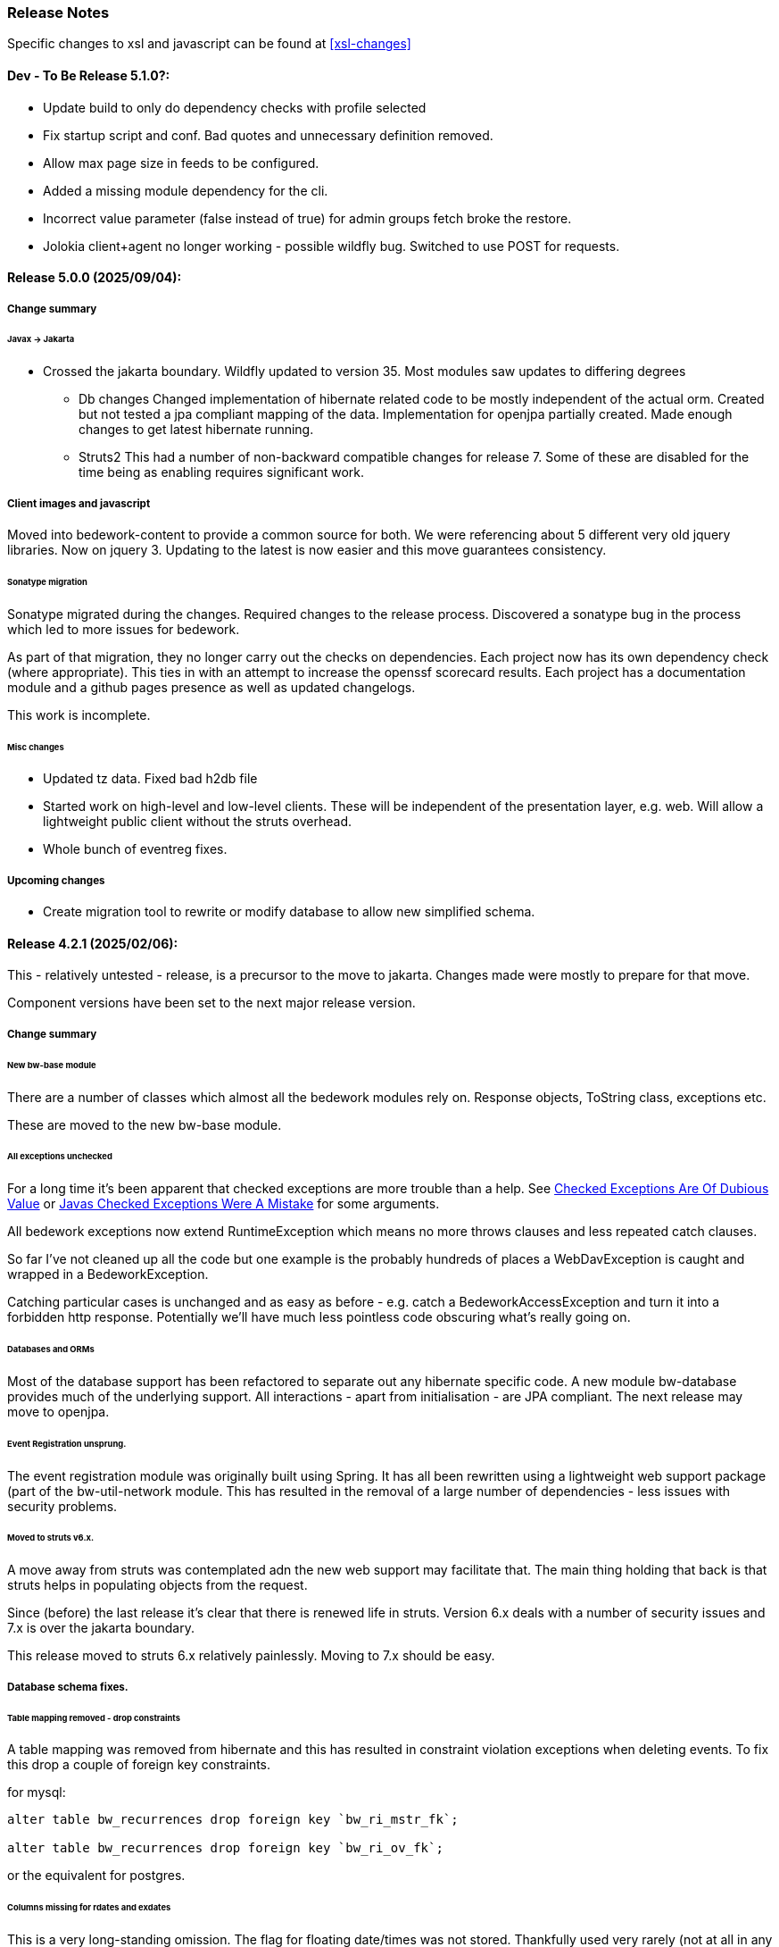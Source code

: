 [[release-notes]]
=== Release Notes

Specific changes to xsl and javascript can be found at <<xsl-changes>>

==== Dev - To Be Release 5.1.0?:
* Update build to only do dependency checks with profile selected
* Fix startup script and conf. Bad quotes and unnecessary definition removed.
* Allow max page size in feeds to be configured.
* Added a missing module dependency for the cli.
* Incorrect value parameter (false instead of true) for admin groups fetch broke the restore.
* Jolokia client+agent no longer working - possible wildfly bug. Switched to use POST for requests.

==== Release 5.0.0 (2025/09/04):
===== Change summary
====== Javax -> Jakarta
* Crossed the jakarta boundary. Wildfly updated to version 35. Most modules saw updates to differing degrees
    ** Db changes
Changed implementation of hibernate related code to be mostly independent of the actual orm. Created but not tested a jpa compliant mapping of the data. Implementation for openjpa partially created. Made enough changes to get latest hibernate running.
    ** Struts2
This had a number of non-backward compatible changes for release 7. Some of these are disabled for the time being as enabling requires significant work.

===== Client images and javascript

Moved into bedework-content to provide a common source for both. We were referencing about 5 different very old jquery libraries. Now on jquery 3. Updating to the latest is now easier and this move guarantees consistency.

====== Sonatype migration
Sonatype migrated during the changes. Required changes to the release process. Discovered a sonatype bug in the process which led to more issues for bedework.

As part of that migration, they no longer carry out the checks on dependencies. Each project now has its own dependency check (where appropriate). This ties in with an attempt to increase the openssf scorecard results. Each project has a documentation module and a github pages presence as well as updated changelogs.

This work is incomplete.

====== Misc changes
* Updated tz data. Fixed bad h2db file
* Started work on high-level and low-level clients. These will be independent of the presentation layer, e.g. web. Will allow a lightweight public client without the struts overhead.
* Whole bunch of eventreg fixes.

===== Upcoming changes

* Create migration tool to rewrite or modify database to allow new simplified schema.

==== Release 4.2.1 (2025/02/06):
This - relatively untested - release, is a precursor to the move to jakarta. Changes made were mostly to prepare for that move.

Component versions have been set to the next major release version.

===== Change summary
====== New bw-base module
There are a number of classes which almost all the bedework modules rely on. Response objects, ToString class, exceptions etc.

These are moved to the new bw-base module.

====== All exceptions unchecked
For a long time it's been apparent that checked exceptions are more trouble than a help. See http://wiki.c2.com/?CheckedExceptionsAreOfDubiousValue[Checked Exceptions Are Of Dubious Value] or https://radio-weblogs.com/0122027/stories/2003/04/01/JavasCheckedExceptionsWereAMistake.html[Javas Checked Exceptions Were A Mistake] for some arguments.

All bedework exceptions now extend RuntimeException which means no more throws clauses and less repeated catch clauses.

So far I've not cleaned up all the code but one example is the probably hundreds of places a WebDavException is caught and wrapped in a BedeworkException.

Catching particular cases is unchanged and as easy as before - e.g. catch a BedeworkAccessException and turn it into a forbidden http response. Potentially we'll have much less pointless code obscuring what's really going on.

====== Databases and ORMs
Most of the database support has been refactored to separate out any hibernate specific code. A new module bw-database provides much of the underlying support. All interactions - apart from initialisation - are JPA compliant. The next release may move to openjpa.

====== Event Registration unsprung.
The event registration module was originally built using Spring. It has all been rewritten using a lightweight web support package (part of the bw-util-network module. This has resulted in the removal of a large number of dependencies - less issues with security problems.

====== Moved to struts v6.x.
A move away from struts was contemplated adn the new web support may facilitate that. The main thing holding that back is that struts helps in populating objects from the request.

Since (before) the last release it's clear that there is renewed life in struts. Version 6.x deals with a number of security issues and 7.x is over the jakarta boundary.

This release moved to struts 6.x relatively painlessly. Moving to 7.x should be easy.

===== Database schema fixes.
====== Table mapping removed - drop constraints
A table mapping was removed from hibernate and this has resulted in constraint violation exceptions when deleting events.
To fix this drop a couple of foreign key constraints.

for mysql:

----
alter table bw_recurrences drop foreign key `bw_ri_mstr_fk`;

alter table bw_recurrences drop foreign key `bw_ri_ov_fk`;
----

or the equivalent for postgres.

====== Columns missing for rdates and exdates
This is a very long-standing omission. The flag for floating date/times was not stored. Thankfully used very rarely (not at all in any of th epublic events data).

Adding these cleans up the jpa mapping in orm.xml.
----
alter table bw_event_rdates add column r_floating character(1);

alter table bw_event_exdates add column ex_floating character(1);

alter table bw_eventann_rdates add column r_floating character(1);

alter table bw_eventann_exdates add column ex_floating character(1);
----

====== Freebusy component mapping wrong
Again for a long time. The fb component is really an embedded item - not an entity.

We'll move the primary key to eventid, drop the not-null constraints on id and seq (though we could just delete the columns).

----
ALTER TABLE bw_fbcomp DROP CONSTRAINT bw_fbcomp_pkey;
alter table bw_fbcomp alter column bwid drop not null;
alter table bw_fbcomp alter column bwseq drop not null;
ALTER TABLE bw_fbcomp add CONSTRAINT bw_fbcomp_pkey primary key (eventid);
----

==== Release 4.2.0 (2024/12/02):
===== Change summary
====== UI
* More changes to detect and prevent multi-tab use in event add/update
* Many changes to remove dependencies on action form objects.

====== Indexing
* Single event retrieval wasn't excluding tombstoned entities.
* Retrieval of 'special' xprops didn't eliminate tab delimiter when no params were present.
* Updated to OpenSearch version 2.18.0. It appears that the 2.18.0 server will update the 2.1.0 files so a reindex may not be necessary. It also appears that the 2.18.0 bedework will work with a 2.1.0 server.

====== Translation
* Fix handling of UNTIL element in recurrences when converting to/from xml
* Missing checks for absent values
* Add processing for exdate and fix exrule

====== Synch engine
* Add refresh feature to synch engine with new button on the admin screen. Will cause an immediate resynch of the subscription. Useful when fixing bugs in the data or the receiving end.
* Was not updating changes correctly. Added xprops were missed

====== Others
* Made more exceptions unchecked
* When read-only and getting special calendar, return a fake for missing calendar. Caused errors when we were missing the polls calendar for example.
* Various other VPOLL changes including supporting PARTICIPANT as scheduling entities.
* Cannot have a static variable for the session factory in util-hibernate. Opted to remove and let callers manage that. Prevented synch, notify and others working.
* Rebuilt the web test suite and added more tests.
* CalDAV SupportedComponents was not working. Fixed

==== Release 4.1.0 (2024/04/04):
===== Change summary
There are changes that will mean some config or stylesheet
change when upgrading. More details may be seen below.

  * Moved to jdk17.
  * Move submissions root into system properties from event submit config
  * Remove all setting of newColPath from event form.
  * Added flag to mark collection as primary. Must be set on "/public/cals/MainCal"
  * Replaced struts-1 with struts-2. Considered moving from struts altogether, but it's a considerable amount of work. May yet do so.
  * Upgraded to opensearch 2.1.0
  * Upgraded to wildfly 26.1.3.Final
  * Removed the bw-xml module and moved most if the content into existing or new modules. Affects config as wsdls are now on a different path.

==== Some bug fixes
  * Don't fail with an exception if synch server unavailable.
+
The exception was causing calendar modifications to fail if the synch engine was unavailable.

  * Recurrence date was being created incorrectly - missing tzid.
+
Deleting of instances would fail because of a recurrence id mismatch
  * Add calls to close scroll contexts. Waiting for timeout causes problems.
+
Under moderate load we'd run out of scroll contexts. Meant searches would fail with a exception.
  * Fix path in nested queries
+
Prevented filtering on x-property values.
  * Fix restore of BwGeo - stored as BigDecimal value
+
location coordinates were not available.
  * Fix a recurrence instance bug in which invalid recurrenceids would be allowed.
+
Shows up when the url to fetch an instance is edited. Made it appear instances were not being deleted.
  * When deleting set all the timestamps - not just lastmod
  * Fix regexp that collapsed multiple line endings to 1.
  * Move of event wasn't moving overrides
+
When recurring events with overrides were approved we lost all the overrrides.
  * Add information to the view data so that we can sort on the displayed field rather than the path.
+
Items in the left hand navigation were sometimes out of order.
  * If we get hit by multiple requests and 1 gets service unavailable (times out waiting) the session object gets cleared and other requests will fail with no session. Avoid a big trace and just emit a warning.
  * Look out for attempts to update different events on different browser tabs.

===== Significant changes to setting destination calendar collection
Up to now, when adding public events there has been a UI field to set the calendar collection e.g. "/public/cals/MainCal". This has been completely removed. It's unnecessary and caused too many problems.

==== Workflow changes
This has been completely reworked. Making approval of events part
of the update caused problems and in any case the actual process of
approving or publishing events was wrong. Rather than doing a move
the calendar collection path was being updated. It didn't work for
recurring event overrides - probably for a number of releases.

There is now a separate button and action for approval or publishing.

Additionally, it was discovered that moving an event was broken for
overrides. This was fixed.

Much of the flow between pages has been updated.

==== sharethis removed
Sharethis - while offering some possibly useful features - definitely has some privacy issues.
We ran into this because firefox blocks sharethis at high privacy settings.

This article: https://www.privacyinternational.org/case-study/4403/tracking-service-sharethis-be-profiled provides some interesting info.

Additionally, I tried a single event display with sharethis enabled. The results were:

----
18 requests to bedework server - only 2 of which are uncached

12 requests to sharethis - 6 of which are uncached - including a png so what are they hiding in that image?

2 for google analytics

The requests to the bedework server take a total of 700ms. The total load takes 2.23 seconds - most in sharethis.

The google calls take 5ms

sharethis takes twice as long as the actual load of the event. With sharethis the minimum load time is about 1.5sec
----

It probably varies over time but still...

So for performance and privacy purposes I would suggest sites consider removing sharethis. It has been removed from the xsl.

[NOTE]
====
These changes require an update to all calendar collections if you are
upgrading. As a superuser go to System->Manage calendars & folders,
open up the cals folder and select MainCal. Set the "Primary Collection"
checkbox and save.
====


==== Release 4.0.3 (2022/06/03):
This release has been a long time coming largely because it involved a significant amount of restructuring. We've moved away from ElasticSearch because of licence issues, and completely overhauled the deployment process.

Part of the refactoring is to split off the read-only system from the read-write components. This would allow deployment of a much lighter weight service for feeds and web-presence. This work is not yet complete.

The bulk of the rest of the work is to use jboss modules to deploy all code once only and have that available for all services. This reduces memory usage and startup time.

==== ElasticSearch replaced with OpenSearch
This release switches from ElasticSearch to OpenSearch due to the licensing issues with ElasticSearch after version 7.10. This will require a reindex of the data but that would be required anyway as we have made too big a jump between versions for an automatic index update to work.

There's an Amazon perspective on this at https://aws.amazon.com/blogs/opensource/stepping-up-for-a-truly-open-source-elasticsearch/

This has some links to other articles and a search will reveal many others.

While there are reservations about an Amazon supported version it appears to be in their best interests to truly support open source, so - at least for the time being - we have access to a supported Apache 2 licensed search engine.

==== New wildfly galleon feature pack install.
See <<featurepack-install>> for the new way of installing a working system. This is significantly easier than previously.

==== Missing tables in database
*This fix is needed for attachments to work correctly.* It probably does not affect public events as attachments are not (much?) used.
A significant - but long-standing - bug was discovered. Override attachments were not being stored as the table and schema entries were missing. Updating will require adding the table to the database (or recreating the data from the XML dump).

Additionally, ensure the OpenSearch schema is updated
(wildfly/standalone/configuration/bedework/opensearch) and reindex
after the system is updated.

**To fix attachments in postgres.**

 * *BACK UP THE DATABASE*
 * log in to psql
  * select the calendar database and execute the following commands. This may (should) be done ahead of time.

----
CREATE TABLE bw_eventann_attachments (
    eventid integer NOT NULL,
    attachid integer NOT NULL
);

-- Change bedework to whatever you have as owner for your db
ALTER TABLE bw_eventann_attachments OWNER TO bedework;

ALTER TABLE ONLY bw_eventann_attachments
    ADD CONSTRAINT bw_eventann_attachments_pkey PRIMARY KEY (eventid, attachid);

ALTER TABLE ONLY bw_eventann_attachments
    ADD CONSTRAINT bw_eann_attach_fk FOREIGN KEY (attachid) REFERENCES bw_attachments(bwid);

ALTER TABLE ONLY bw_eventann_attachments
    ADD CONSTRAINT bw_eannattach_eid_fk FOREIGN KEY (eventid) REFERENCES bw_event_annotations(eventid);
----

Ensure all configurations are up to date, especially the OpenSearch schema then reindex the data.

===== Changes that might need to be made
If you deploy your own copy of bedework wars and ears there are changes that might affect you. Most of the properties which were changed by the bedework deployment process have been replaced with run-time wildfly properties or by values.

For example, when the xsl war was deployed a property in WEB-INF/jboss-web.xml was replaced.

....
  <context-root>${app.context}</context-root>
....
has been replaced with
....
    <context-root>/approots</context-root>
....

===== Other Bug Fixes

A further significant bug discovered soon after release of 3.13.2:

*Indexing.*
Referenced entities - e.g. locations, were not getting restored
in some cases - see https://github.com/Bedework/bw-calendar-engine/commit/58df20469660d4fe4f2fcef15992147979e3717c#diff-4fb4cfb2524a3a8ea92fc90a4fc31b60

*Further bug with recurrences.* In caldav if an override was deleted from the event it was not deleted from the system.

*Scheduling bug fix* Trying to invite a new bedework user to a meeting could result in an NPE

*Category bug fix* For personal events, multiple new categories in an event were not getting indexed correctly - only the last one. They were created correctly in the database - a reindex will fix any missing categories.

This does not affect public events.

*Core* RDATE only recurring events were not being indexed correctly - instances didn't show up.

*WebClient* Filter out Inbox from result
*WebClient* Events were being moved incorrectly (from Inbox) causing indexing issues.
*WebClient* Fixed the timeview - events near the end of the day appeared in the next days cell.

===== Updates

*Moved most of the deployment into wildfly modules* This is to prepare for splitting
the deployments into read-only web applications (public calendar, etc) from read-write (admin etc).

Note that this has led to a number of changes to the bw script. The
actual web apps rarely need redeploying during development - individual
system modules can be built and deployed on the server.

*New quickstart deployment method.* The quickstart will only be required for development purposes - or for reference to the source. Maven and git are no longer required to install wildfly but are required for the quickstart download.

*Make basic config options constants* A number of path elements - e.g. the name of the user root collection - are in basic system properties - then flagged with "do not change".

These are being changed to constant strings. Changing the internal path element name is likely to be a problem and having to locate the current config in some places is also a problem.

This does not prevent sites setting the display name to something else.

The properties in question are all those that were in basicSystem.xml, which used to populate BasicSystemProperties.

*Updated to wildfly 26.0.1.FINAL* appears to have better memory handling.

*Updated ical4j* brought it close to the Ben Fortuna version.

*JsCalendar* largely supported.

*Timezone server*
  * switch to h2 from leveldb which had too many undesirable dependencies.
  * Move some config out of the zoneinfo directory into the specified data directory. Changed that path to be effectively one level up.
  * Bug fixes for problems encountered when updating the data.

*Refactoring* as part of using wildfly modules.
  * Move Args class from util conf package to util package.

*Many library version updates*

==== Release 3.13.2:
Making a serious effort to get rid of ide warnings. Removing the trivia lets the important stuff stand out. Starting work on implementing new jscalendar and jscontact representations and the jmap protocol.

Changes to log file processor/analyzer. Can produce summary of addresses per ip-address/domain.

    * Bring libraries (jackson + spring) up to the current up to date
    * New jsforj module to parse and generate jscalendar amd jscontact structures.
    * Major internal refactor ready for embedding jsCalendar support:
        ** Moved bw-calendar-engine-ical to bw-calendar-engine-convert
        ** Added packages in that module for ical, jcal and xcal.
    * Cleanup:
        ** Changed a number of internal api calls to use response objects and
           return errorcodes rather than throw exceptions. Where an
           exception is the only way out use RuntimeException.
        ** Where methods rarely throw an exception - or the exception is the result of a truly hosed system - throw runtime exception instead. Cleans up code and we can concentrate on the issues that matter.
    * More fixes to bw script.
    * Performance
        ** Dropped a wait in indexing mark-transaction which was adding a significant amount of time to calls.
        ** Figured out how to handle provisioning a new account when we have a read-only svci. Allowed reinstating read-only for caldav read-only methods.
        ** Reconfigured and rewrote some of the JMS code to allow asynch sends. Required update of a library version.
    * bw-util
        ** move cli libraries into new bw-cliutil project
        ** move bw-util-struts into bw-calendar-client-util
        ** Split into a number of util projects
    * bw-util-logging
        ** Allow setting of log level.
    * webdav
        ** Fixes to report/propfind - allprops and propname were not being handled correctly.
    * Indexing
        ** Use scroll search for multiget query
        ** Delay indexing to end transaction call. Allows for greater efficiency and also less likelihood of index inconsistencies.
        ** Fixed mapping so that queries work better against all_content.
    * Other bugs.
        ** Fixed alarm equality checks. Bad comparisons for some fields.
        ** A few scheduling and sharing fixes.
        ** Add a recurrence instance to db for overrides. Need for link back to master.
        ** Scheduling: fixes for attendees only on override.
        ** Fix cleanup of description and summary strings. Was inserting escaped newlines.

==== Release 3.13.1:
There was a long standing bug in category handling for updates. An attempt
was made to preserve default categories for calsuites when an event is
updated. For example if an event is suggested and accepted the
accepting calsuite has its default category added to the event.

This code was being applied to collections which made it impossible to
turn off a default category added to, e.g. an alias, by mistake.

This release also introduces a new authenticated public context. This
is intended to be used for departmental calendars for example. There were
a number of changes needed to make this work but most of the work will
come in setting up the calendar collections and aliases. Documentation
and examples will follow later as always.

  * Drop the explicit reference to maven profile bedework-3 in the bw script. Fix that script to allow -P <profile> and use that in the install script to use bedework-3 +
  This allows us to specify a default profile that differs from the bedework-3 profile.
  * Additionally - add support for a .bw file in the user home which allows setting of the profile. See <<default-maven-profiles,Default Maven Profiles>>
  * Wildfly galleon installer 4.0.3.Final stopped working soon after the last release. Updating to a later version and hoping this won't break.
  * Updated google maps url generation to use location combinedValues property
  * If the location map url is "NO-LINK" (without quotes) then no link will be generated.
  * Remove BasicHttpClient. This necessitated some config changes -
    ** authCardDav.xml and unauthCardDav.xml in bwengine now have a url rather than host, port and context.
    ** notify/notify-config.xml changed - removed host, port, context. Added URI
  * Web client changes
    ** Change how we select the mode of working -
    ** Config for user and submission clients require new entry - <readWrite>true</readWrite>
    ** Add a new authenticated public client. This should allow limited read-only access to views of the data. Users will be added to admin groups to control the access.
    ** Removed bwapptype parameter from web.xml files. Value is duplicated in client configs.
  * Bug fixes
    ** User TermsFilterBuilder for collections. Was generating partially working query
    ** change "|" to " or " in xsl - was not encoded - broke some pages
    ** Problem related to timestamp handling was causing ES version errors.

==== Release 3.13.0:
This release mostly consists of upgrades to almost the latest ElasticSearch (always a moving target), the currently latest wildfly and to Java 11 the current LTS release.

Installing the quickstart requires that you first install docker if you wish to have a quickstart image of OpenSearch installed.

There have additionally been some minor changes in configuration and the addition of a tool feature to help in calendar suite creation.

Beyond that there is very little functional change since the last release. However, note that the move to the latest ES required a complete rewrite of the query and indexing modules.

  * Upgrade to ES 7.2.0
  * Upgrade to wildfly 17.0.1.Final
    ** Use galleon to install - allows updates
    ** Don't use wildfly modules for deployed ear dependencies.
  * Require java 11.
    ** Many changes to build. Much of the XML support is removed from java core.
    ** Updates to maven plugin versions
  * Minor changes
    ** Add an error log handler
    ** Reduce noise in logs
      *** Remove bogus elements from config files
      *** Remove ldap group member so we don't get annoying error messages
    ** Add auth user update to cli tools
    ** Fix NPE when editing auth user that doesn't exist
    ** Some fixes for travis build

==== Release 3.12.7:
  * Fixes to install script
  * Library updates
    ** Update http version to avoid security issues
    ** Add missing dependencies to eventreg
  * Add tzsvr data to quickstart
  * Changes to tz conversion - still broken
  * XSL fixes - missing approots
  * Client
    ** Remove empty x-properties on event update
  * Log processing
    ** Was missing log prefix in parser
    ** Add more checks for same task
  * Deployment
    ** Use deployment base
  * Sync
    ** Use last-modified if etag not present
  * Watch for null x-properties in event list. Can be caused by deleting them in db.
  *  Indexing
    ** Don't index x-properties - can be large

==== Release 3.12.6:
  * Library updates
    ** Update servlet api version
    ** Update jackson version to avoid security issues
    ** Update http client version to avoid security issues
  * Log analysis
    ** Updates to generated figures and some analysis of access logs
  * Sync process
    ** Update category prop updater to fix NPE
    ** Add callback method to fetch location by combined value. Use it when updating or adding an event.
  * Indexing
    ** Fix location mapping - was missing combined field.
  * Install
    ** bwcli wasn't being built by install script
  * Restores
    ** Restores were failing because the fake event property calpath code was getting an NPE - no principal. Fixed it so principal isn't needed. Caused cascading updates up the stack. Dropped the principal object where possible. Generally only need the href.
    ** Resource content handling was broken in restore. Should just set the byte value and create the blob when we have a session
  * Client
    ** Add action to clear any principals notifications
    ** Fix feeder main/listEvents action - now works
  * Others
    ** Svci pars wasn't handling the readonly flag properly. Worked for unauth but wasn't turning on readonly for authenticated methods.
    ** Drop loader-repository elements from (some) jboss-app.xml
    ** Better error messages when building index docs and in AccessUtil
    ** Watch for null home in CalSuites
    ** Response: Add method to set Response status from a response

==== Release 3.12.5:
  * Logging
    ** Add a bunch of jsonIgnore to the Logged interface to stop the fields turning up in json.
    ** Fix error methods. Use exception message as first param.

  * Client
    ** Cache default filters for ro client. Use calsuite as key
    ** Cache user collections in session. Use calsuite group as key
    ** NoopAction extended MainAction. Should not as it retrieves a lot of unused data.
    ** Make session timeout for /cal and /soedept configurable and default to 5

  * Don't store collection in BwCollectionFilter. Was never used. Just store path as entity
  * Fix FlushMap in utils. Current fetched value was not discarded.
  * Fix bw script - was missing some of the newer modules
  * BwLastMod:
    ** Add JsonIgnore to getDbEntity or we get a loop.
    ** Set the db entity when we clone or we get an NPE

==== Release 3.12.4:
  * Fixed a few bugs.
    ** BwResourceContent bug below
    ** Suppress a request-out log message unlesss really on way out
    ** Index wrapper type for calsuite - not calsuite itself
    ** Try to force refresh after adding calsuite
    ** HttpUtil POST produced Accept rather than Content-type
    ** Bad forward in add calsuite produced bogus error message
  * Updated log analyzer so results are easier to read.
  * Factor deployment modules out of bw-util into new bw-util-deploy

==== Release 3.12.3:
  * Added new cli command to analyze log data.
  * Add new REQUEST-OUT log message for analyzer
  * A number of bug fixes
    ** Touch collection on update of acls - was not getting indexed
    ** Calling wrong indexer to update resource content
    ** Wasn't saving entity in response from indexer
    ** Add cache to SvcSimpleFilterParser so we don't repeatedly attempt to fetch children of collections.
    ** Should be returning an empty array when the event is not found
    ** Was calling wrong method to fetch location for update

Note: A bug was discovered almost immediately. The commit is at https://github.com/Bedework/bw-calendar-engine/commit/c83e77e3f5ceb990029b84ca7440af83fdc4e568 and a patch:

----
Index: bw-calendar-engine-facade/src/main/java/org/bedework/calfacade/BwResourceContent.java
IDEA additional info:
Subsystem: com.intellij.openapi.diff.impl.patch.CharsetEP
<+>UTF-8
===================================================================
--- bw-calendar-engine-facade/src/main/java/org/bedework/calfacade/BwResourceContent.java	(revision b248db13b030a73828d7b8c9428dda9ebf262a0c)
+++ bw-calendar-engine-facade/src/main/java/org/bedework/calfacade/BwResourceContent.java	(revision c83e77e3f5ceb990029b84ca7440af83fdc4e568)
@@ -187,14 +187,11 @@
       while((len = str.read(buffer)) != -1) {
         b64out.write(buffer, 0, len);
       }
+      b64out.close();

       return new String(baos.toByteArray());
     } catch (final Throwable t) {
       throw new BedeworkException(t);
-    } finally {
-      try {
-        b64out.close();
-      } catch (Throwable t) {}
     }
   }

----


==== Release 3.12.2:
  * Added new cli command to allow refresh of tz data.
  * Widespread changes to remove references to log4j. All localized in one source file (and a few poms for runnable code).
  * Use asciidoctor to generate this document.

==== Release 3.12.1:
===== Searching for contacts/locations
  * In the admin and event submissions clients replaced simple drop down with a search interface. Requires back end support for the search )a restful style with json response).
  
===== ES only read-only clients.
  * Implement an ES only read-only interface. The public client can be built without any hibernate support as it doesn't interact with the database. This required at least:
    ** Minor API changes
    ** Indexing of more entities - principals, calendar suites, preferences, filters.
    ** New core interface implementation which only handles the read only methods.
    ** Refactored the core to remove a callback. Also to spilt off the read only code.
     
===== Split out ES indexes
  * Significant change to indexing to try to resolve the contacts issue and prepare for upgrade.

  * ES v7 will allow only one type per index. To prepare the index was split into many. Requires a doctype parameter to be added to most calls, significant changes to the (re)indexing process and other associated changes.

  * Almost all calendar engine classes were affected in some way - mostly relatively minor.

  * Configuration changes: no longer have a public/user calendar name. The location of the mappings is a directory - not a file and there are multiple mapping files under directories named with the lowercased doctype name.
  
===== Use ES only read-only interface for CalDAV read-only methods.
  * The hope is this will provide a significant performance improvement for those methods.

===== Other changes.
  * Merged pull request from viqueen. Deal with DAV security issue.

==== Release 3.12.0:
===== Move to github/maven
  * A number of modules have been replaced with their github/maven equivalents from the 4.x branches. Other than changes for the build process these modules are functionally equivalent. This change was initiated to make some module classes available for externally built plugin modules. The 3.x modules and their 4.x replacements are:
    ** rpiutil -> bw-util
    ** bwaccess -> bw-access
    ** webdav -> bw-webdav
    ** caldav -> bw-caldav (bwcaldav is the bedework implementation of the interface)
    ** bwxml -> bw-xml
    ** eventreg -> bw-event-registration
    ** selfreg -> bw-self-registration
    ** synch -> bw-synch
  * Related changes were to build the runnable post-deploy app in bw-util-bw-deploy and run that. Some configuration properties had to be changed to align.
  
  * Having done the above the master on github for the calendar engineand client is now the current 3.x dev version, there is a 4.x branch for future development and release branches will be created as necessary. 
  
===== Related to maven/github switch
  * The urls for wsdls is changed. e.g. /wsdls/synch/wssvc.wsdl becomes /xmlspecs/wsdls/synchws/wssvc.wsdl. This necessitates changes to configurations:
    ** synch/../orgSyncV2.xml
    ** synch/../localBedework.xml
    ** bwengine/synch.xml
    ** bwengine/system.xml
    ** eventreg.xml
  * Yet more refactoring was needed. Turns out we had an unbuildable set of modules with bw-xml depending on bw-util for the deployment. Broke out the 2 modules with a dependency on bw-xml as bw-util2
  * Moved all the xsl into it's own module - bw-calendar-xsl. Thi salso needs changes to configs - all xsl url paths are now prefixed with /approots - the context at which the xsl is deployed. Look for elements appRoots and browserResourceRoots in the configs

===== Scheduling
  * Fixes to scheduling code to try to ensure pending inbox events get deleted
  * Updates to iSchedule client for later version of httplient. Moved some code out of caldav tester into common utils
   
===== Notifications
  * Fix the listeners so they close down without exceptions

===== Websockets
  * Add code to support websockets for a new experimental streaming protocol (a CalConnect initiative)
  * Many changes to build process - wewbsockets applications cannot be inside an ear file. Now possible to deploy as a standalone war. Websockets endpoint is now a separate module.
  * Websockets moduleacts as a proxy to caldav.
  
===== Other 
  * Delay getting a change table entry when realiasing. Was intefering with a test in update.
  * Getting deadlocks when deleting tombstoned events. Change the colpath so they disapppear but need a purge process to finally remove them. 
  * Tasks collections were not getting created with correct type - nor were they returning a supported component type.
  * Some fixes to the selfreg feature and additions to the cli to drive it.
   
==== Release 3.11.2:

===== Indexing
  * Add a reindex operation which reindexes all the data in place. Used when ES schema changes.
  * Add an indexstats operation to get counts for a named index
  * Add a setProdAlias operation. Rebuild index no longer automatically makes new index prod. This also allows us to back off the index.
  * Extra operations added to cli to reindex and change indexes
  * Fix update of UpdateInfo in ES index. Was doing a string concat rather than an increment.
  * Index individual location fields so they can be searched
  * Add a fetch single event method to the indexer
  * Synch around event cache accesses

===== Notifications
  * Add a preference to allow suppression of notifications for a user. This shoudl be applied to public-user to avoid a lot of overhead
  * Change logging is now modified. Messages are now logged to audit.org.bedework.chgnote. Requires a change to standalone.xml or the equivalent
  
===== Sync and orgSync:
  * Add orgSync connector to sync engine
  * Fully index location sub-fields - add a set of keys for mapping locations
  * New indexer methods to enable searching for particular location keys
  * Allow specification of a mapping key in subscription and in x-property
  * Updates x-calendar xsd for mapping key as param
  * Changes to admin client to allow specification of orgSync
  * Upgrade to httpClient to handle orgSync certs
  * Add further parameters to OrgSync subscription -updated admin client to support
  * Unsubscribe before deleting content to avoid race.
  * Get persisted event on fetch for update
  * Allow for pw without id in subscription - it's the key in OrgSync
  * Implement setting category on add and update from containing collection.
  * Update was setting datestamps before checking for no changes - was propagated to db entity preventing further updates.
  * Do a better job of setting content-type and encoding for SOAP interactions.
  * Add array of keys to location entity for use by synch process.
  * Fix handling of locations in Synch engine. Add the locKey parameter to the location. It gets propagated to the x-prop for use later.
  * Refresh rate wasn't getting through. Fixed

===== Public events admin
  * Try to mitigate errors caused when a validation error occurs on publish. Indexed and db version did not match.
  * Added missing retry action in event submit.
  * Fixed race condition when selecting a group in admin client
  * Fix the eventsPending page. POST was losing the filter
  * Calsuite specific approvers
  * Avoid ConcurrentModificationException in admin client
  * Changes for eventreg
      ** Add some commands to cli
      ** Use wildfly modules
      ** More HttpUtil methods for use in eventreg and sync
      ** Fix web.xml and post-deploy for wildfly
  * Use of deleted flag
      ** Index the flag
      ** Changes to allow DeleteEventAction to just set the flag
      ** Searching can filter on deleted flag
      ** Add mark deleted button to form
  * Add tool command to set authuser roles
  * Add tool command to add/remove approver for calsuite

===== Clients
  * Fix errors caused by entry into showEventMore with a new session
  * Switch public client to use href in urls instead of calPath + guid + recurrenceId
  * Last date in header was the same as the first date

===== Other 
  * Removed the principal path elements from the basic config. Changing them is always a bad idea so they may as well be fixed.
  * Use wildfly modules where possible - ensure we get consistent SOAP behavior
  * Further changes for httpclient. Fix to timezones
  * Logging changes to try to reduce output
  * Try to spot ConnectionResetByPeer errors and leave quietly
  * Try to make less noise when a hung session is shut down
  * Avoid tzsvr startup errors - and db should be static
  * Allow setting of session timeout in deploy properties
  * Drop deprecated jboss config
  * Allow setting of soap address in post deploy
  * Try to fix some issues with JMX which surfaced when testing eventreg
  * Add an Events method to calculate instances for recurring event
  * Fix carddav logging
  * Add flag to ifInfo to indicate a dontKill server process. Stops
    autokill killing off some of the long running system jobs.
  * Fixes to get carddav working again. Most of them backported to 3.11.1  
  * Fixes to get vpoll working again. Broke as a result of ical4j upgrade.
  * Add event dumping to the new (incomplete) dump format.
  * Try another approach to stop exceptions when a new user turns up

==== Release 3.11.1:

  * Change the schema and filter to allow searches on x-properties.
  * Backported carddav changes from 3.11.2

  